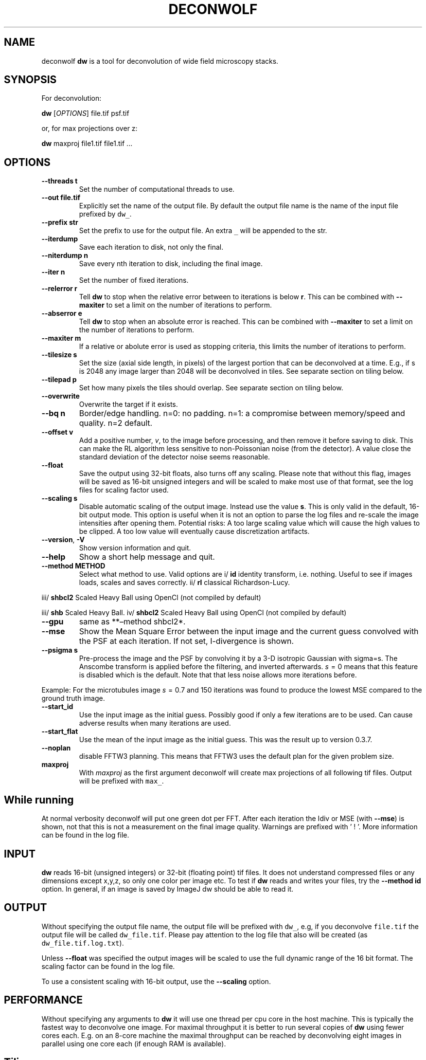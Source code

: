 .\" Automatically generated by Pandoc 2.9.2.1
.\"
.TH "DECONWOLF" "1" "2022" "dw 0.3.8" ""
.hy
.SH NAME
.PP
deconwolf \f[B]dw\f[R] is a tool for deconvolution of wide field
microscopy stacks.
.SH SYNOPSIS
.PP
For deconvolution:
.PP
\f[B]dw\f[R] [\f[I]OPTIONS\f[R]] file.tif psf.tif
.PP
or, for max projections over z:
.PP
\f[B]dw\f[R] maxproj file1.tif file1.tif \&...
.SH OPTIONS
.TP
\f[B]--threads t\f[R]
Set the number of computational threads to use.
.TP
\f[B]--out file.tif\f[R]
Explicitly set the name of the output file.
By default the output file name is the name of the input file prefixed
by \f[C]dw_\f[R].
.TP
\f[B]--prefix str\f[R]
Set the prefix to use for the output file.
An extra \f[C]_\f[R] will be appended to the str.
.TP
\f[B]--iterdump\f[R]
Save each iteration to disk, not only the final.
.TP
\f[B]--niterdump n\f[R]
Save every nth iteration to disk, including the final image.
.TP
\f[B]--iter n\f[R]
Set the number of fixed iterations.
.TP
\f[B]--relerror r\f[R]
Tell \f[B]dw\f[R] to stop when the relative error between to iterations
is below \f[B]r\f[R].
This can be combined with \f[B]--maxiter\f[R] to set a limit on the
number of iterations to perform.
.TP
\f[B]--abserror e\f[R]
Tell \f[B]dw\f[R] to stop when an absolute error is reached.
This can be combined with \f[B]--maxiter\f[R] to set a limit on the
number of iterations to perform.
.TP
\f[B]--maxiter m\f[R]
If a relative or abolute error is used as stopping criteria, this limits
the number of iterations to perform.
.TP
\f[B]--tilesize s\f[R]
Set the size (axial side length, in pixels) of the largest portion that
can be deconvolved at a time.
E.g., if s is 2048 any image larger than 2048 will be deconvolved in
tiles.
See separate section on tiling below.
.TP
\f[B]--tilepad p\f[R]
Set how many pixels the tiles should overlap.
See separate section on tiling below.
.TP
\f[B]--overwrite\f[R]
Overwrite the target if it exists.
.TP
\f[B]--bq n\f[R]
Border/edge handling.
n=0: no padding.
n=1: a compromise between memory/speed and quality.
n=2 default.
.TP
\f[B]--offset v\f[R]
Add a positive number, \f[I]v\f[R], to the image before processing, and
then remove it before saving to disk.
This can make the RL algorithm less sensitive to non-Poissonian noise
(from the detector).
A value close the standard deviation of the detector noise seems
reasonable.
.TP
\f[B]--float\f[R]
Save the output using 32-bit floats, also turns off any scaling.
Please note that without this flag, images will be saved as 16-bit
unsigned integers and will be scaled to make most use of that format,
see the log files for scaling factor used.
.TP
\f[B]--scaling s\f[R]
Disable automatic scaling of the output image.
Instead use the value \f[B]s\f[R].
This is only valid in the default, 16-bit output mode.
This option is useful when it is not an option to parse the log files
and re-scale the image intensities after opening them.
Potential risks: A too large scaling value which will cause the high
values to be clipped.
A too low value will eventually cause discretization artifacts.
.TP
\f[B]--version\f[R], \f[B]-V\f[R]
Show version information and quit.
.TP
\f[B]--help\f[R]
Show a short help message and quit.
.TP
\f[B]--method METHOD\f[R]
Select what method to use.
Valid options are i/ \f[B]id\f[R] identity transform, i.e.\ nothing.
Useful to see if images loads, scales and saves correctly.
ii/ \f[B]rl\f[R] classical Richardson-Lucy.
.PP
iii/ \f[B]shbcl2\f[R] Scaled Heavy Ball using OpenCl (not compiled by
default)
.PP
iii/ \f[B]shb\f[R] Scaled Heavy Ball.
iv/ \f[B]shbcl2\f[R] Scaled Heavy Ball using OpenCl (not compiled by
default)
.TP
\f[B]--gpu\f[R]
same as **\[en]method shbcl2*.
.TP
\f[B]--mse\f[R]
Show the Mean Square Error between the input image and the current guess
convolved with the PSF at each iteration.
If not set, I-divergence is shown.
.TP
\f[B]--psigma s\f[R]
Pre-process the image and the PSF by convolving it by a 3-D isotropic
Gaussian with sigma=s.
The Anscombe transform is applied before the filtering, and inverted
afterwards.
\f[I]s\f[R]\[u2004]=\[u2004]0 means that this feature is disabled which
is the default.
Note that that less noise allows more iterations before.
.PP
Example: For the microtubules image \f[I]s\f[R]\[u2004]=\[u2004]0.7 and
150 iterations was found to produce the lowest MSE compared to the
ground truth image.
.TP
\f[B]--start_id\f[R]
Use the input image as the initial guess.
Possibly good if only a few iterations are to be used.
Can cause adverse results when many iterations are used.
.TP
\f[B]--start_flat\f[R]
Use the mean of the input image as the initial guess.
This was the result up to version 0.3.7.
.TP
\f[B]--noplan\f[R]
disable FFTW3 planning.
This means that FFTW3 uses the default plan for the given problem size.
.TP
\f[B]maxproj\f[R]
With \f[I]maxproj\f[R] as the first argument deconwolf will create max
projections of all following tif files.
Output will be prefixed with \f[C]max_\f[R].
.SH While running
.PP
At normal verbosity deconwolf will put one green dot per FFT.
After each iteration the Idiv or MSE (with \f[B]--mse\f[R]) is shown,
not that this is not a measurement on the final image quality.
Warnings are prefixed with \[cq] ! \[cq].
More information can be found in the log file.
.SH INPUT
.PP
\f[B]dw\f[R] reads 16-bit (unsigned integers) or 32-bit (floating point)
tif files.
It does not understand compressed files or any dimensions except x,y,z,
so only one color per image etc.
To test if \f[B]dw\f[R] reads and writes your files, try the
\f[B]--method id\f[R] option.
In general, if an image is saved by ImageJ dw should be able to read it.
.SH OUTPUT
.PP
Without specifying the output file name, the output file will be
prefixed with \f[C]dw_\f[R], e.g, if you deconvolve \f[C]file.tif\f[R]
the output file will be called \f[C]dw_file.tif\f[R].
Please pay attention to the log file that also will be created (as
\f[C]dw_file.tif.log.txt\f[R]).
.PP
Unless \f[B]--float\f[R] was specified the output images will be scaled
to use the full dynamic range of the 16 bit format.
The scaling factor can be found in the log file.
.PP
To use a consistent scaling with 16-bit output, use the
\f[B]--scaling\f[R] option.
.SH PERFORMANCE
.PP
Without specifying any arguments to \f[B]dw\f[R] it will use one thread
per cpu core in the host machine.
This is typically the fastest way to deconvolve one image.
For maximal throughput it is better to run several copies of
\f[B]dw\f[R] using fewer cores each.
E.g.
on an 8-core machine the maximal throughput can be reached by
deconvolving eight images in parallel using one core each (if enough RAM
is available).
.SH Tiling
.PP
In order to use less RAM and deconvolve really large scans deconwolf can
process images in a memory efficient way by dividing them into smaller
portions, or tiles.
This process is completely transparent to the user although the
\f[B]\[en]tilesize T\f[R] parameter has to be set explicitly.
.PP
Tile processing would typically be slow and introduce artifacts at the
boundaries.
To reduce the boundary artifacts tiles are overlapped by up to
\f[B]\[en]tilepad p\f[R] pixels.
This artifact remedy does, unfortunately, slow down the processing even
more.
.PP
Internally the tile processing performs the following steps:
.IP "1." 3
The tif input image is written to disk as raw float data, without
loading the full image to RAM.
.IP "2." 3
A tiling grid is set up which divides the lateral domain of the image
into tiles of size at most \f[I]T\f[R]\f[I]x\f[R]\f[I]T\f[R].
.IP "3." 3
Each tile then is loaded from disk, including extra padding \f[I]p\f[R]
where it isn\[cq]t in contact with the edge.
The tile is then deconvolved and the data is written to disk.
.IP "4." 3
Where the padding is overlapping another tile, the image data is
weighted linearly to reduce artifacts.
.IP "5." 3
The raw output images is converted to tif, again without loading the
full image to RAM.
.PP
Tiling is enabled only when \f[B]\[en]tilesize\f[R] is specified.
.SH SEE ALSO
.PP
\f[B]dw_bw\f[R] for generation of point spread functions according to
the Born-Wolf model.
.SH WEB PAGE
.PP
<https://github.com/elgw/deconwolf/>
.SH REPORTING BUGS
.PP
Please report bugs at <https://github.com/elgw/deconwolf/issues/>
.SH COPYRIGHT
.PP
Copyright \[co] 2022 Erik Wernersson.
License GPLv3+: GNU GPL version 3 or later
<https://gnu.org/licenses/gpl.html>.
This is free software: you are free to change and redistribute it.
There is NO WARRANTY, to the extent permitted by law.
.SH AUTHORS
Erik Wernersson.
